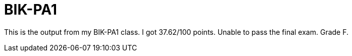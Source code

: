 # BIK-PA1

This is the output from my BIK-PA1 class. I got 37.62/100 points. Unable to pass the final exam. Grade F.
